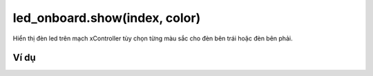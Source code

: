 led_onboard.show(index, color)
==========

.. image:: images/led-onboard-2.png
    :scale: 100 %
    :align: center

Hiển thị đèn led trên mạch xController tùy chọn từng màu sắc cho đèn bên trái hoặc đèn bên phải.

Ví dụ
----------------------

.. image:: images/effect-vd-8.png
    :scale: 100 %
    :align: center
